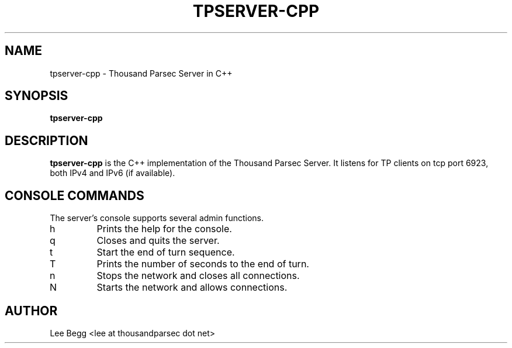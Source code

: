 .TH TPSERVER-CPP 1 "2004-09-30" "Lee Begg" "Thousand Parsec Server"
.SH NAME 
tpserver-cpp \- Thousand Parsec Server in C++
.SH SYNOPSIS
.B tpserver-cpp
.SH DESCRIPTION
.B tpserver-cpp
is the C++ implementation of the Thousand Parsec Server.  It listens for TP clients on tcp port 6923,
both IPv4 and IPv6 (if available).
.SH "CONSOLE COMMANDS"
The server's console supports several admin functions.
.IP h
Prints the help for the console.
.IP q
Closes and quits the server.
.IP t
Start the end of turn sequence.
.IP T
Prints the number of seconds to the end of turn.
.IP n
Stops the network and closes all connections.
.IP N
Starts the network and allows connections.
.SH AUTHOR
Lee Begg <lee at thousandparsec dot net>